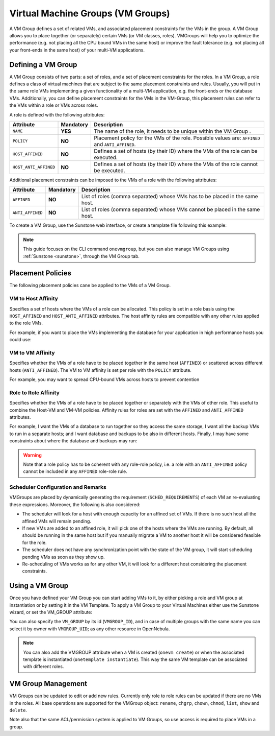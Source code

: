 .. _vmgroups:

==================================
Virtual Machine Groups (VM Groups)
==================================

A VM Group defines a set of related VMs, and associated placement constraints for the VMs in the group. A VM Group allows you to place together (or separately) certain VMs (or VM classes, roles). VMGroups will help you to optimize the performance (e.g. not placing all the CPU bound VMs in the same host) or improve the fault tolerance (e.g. not placing all your front-ends in the same host) of your multi-VM applications.

Defining a VM Group
================================================================================

A VM Group consists of two parts: a set of roles, and a set of placement constraints for the roles. In a VM Group, a role defines a class of virtual machines that are subject to the same placement constraints and rules. Usually, you will put in the same role VMs implementing a given functionality of a multi-VM application, e.g. the front-ends or the database VMs. Additionally, you can define placement constraints for the VMs in the VM-Group, this placement rules can refer to the VMs within a role or VMs across roles.

A role is defined with the following attributes:

+-----------------------+-----------+----------------------------------------------------------------------------------------------------------------------+
| Attribute             | Mandatory | Description                                                                                                          |
+=======================+===========+======================================================================================================================+
| ``NAME``              | **YES**   | The name of the role, it needs to be unique within the VM Group .                                                    |
+-----------------------+-----------+----------------------------------------------------------------------------------------------------------------------+
| ``POLICY``            | **NO**    | Placement policy for the VMs of the role. Possible values are: ``AFFINED`` and ``ANTI_AFFINED``.                     |
+-----------------------+-----------+----------------------------------------------------------------------------------------------------------------------+
| ``HOST_AFFINED``      | **NO**    | Defines a set of hosts (by their ID) where the VMs of the role can be executed.                                      |
+-----------------------+-----------+----------------------------------------------------------------------------------------------------------------------+
| ``HOST_ANTI_AFFINED`` | **NO**    | Defines a set of hosts (by their ID) where the VMs of the role cannot be executed.                                   |
+-----------------------+-----------+----------------------------------------------------------------------------------------------------------------------+

Additional placement constraints can be imposed to the VMs of a role with the following attributes:

+-----------------------+-----------+----------------------------------------------------------------------------------------------------------------------+
| Attribute             | Mandatory | Description                                                                                                          |
+=======================+===========+======================================================================================================================+
| ``AFFINED``           | **NO**    | List of roles (comma separated) whose VMs has to be placed in the same host.                                         |
+-----------------------+-----------+----------------------------------------------------------------------------------------------------------------------+
| ``ANTI_AFFINED``      | **NO**    | List of roles (comma separated) whose VMs cannot be placed in the same host.                                         |
+-----------------------+-----------+----------------------------------------------------------------------------------------------------------------------+

To create a VM Group, use the Sunstone web interface, or create a template file following this example:

.. prompt:: bash $ auto

    $ cat ./vmg.txt

    NAME = "multi-tier server"

    ROLE = [
        NAME   = "front-end",
        POLICY = "ANTI_AFFINED"
    ]

    ROLE = [
        NAME         = "apps",
        HOST_AFFINED = "2,3,4"
    ]

    ROLE = [ NAME = "db" ]

    AFFINED = "db, apps"

    $ onevmgroup create ./vmg.txt
    ID: 0

|vmg_wizard_create|

.. note:: This guide focuses on the CLI command ``onevmgroup``, but you can also manage VM Groups using :ref:`Sunstone <sunstone>`, through the VM Group tab.

Placement Policies
================================================================================

The following placement policies cane be applied to the VMs of a VM Group.

VM to Host Affinity
--------------------------------------------------------------------------------

Specifies a set of hosts where the VMs of a role can be allocated. This policy is set in a role basis using the ``HOST_AFFINED`` and ``HOST_ANTI_AFFINED`` attributes. The host affinity rules are compatible with any other rules applied to the role VMs.

For example, if you want to place the VMs implementing the database for your application in high performance hosts you could use:

.. prompt:: bash $ auto

    ROLE = [
        NAME         = "database",
        HOST_AFFINED = "1,2,3,4"
    ]

VM to VM Affinity
--------------------------------------------------------------------------------

Specifies whether the VMs of a role have to be placed together in the same host (``AFFINED``) or scattered across different hosts (``ANTI_AFFINED``). The VM to VM affinity is set per role with the ``POLICY`` attribute.

For example, you may want to spread CPU-bound VMs across hosts to prevent contention

.. prompt:: bash $ auto

    ROLE = [
        NAME   = "workers",
        POLICY = "ANTI_AFFINED"
    ]

Role to Role Affinity
--------------------------------------------------------------------------------

Specifies whether the VMs of a role have to be placed together or separately with the VMs of other role. This useful to combine the Host-VM and VM-VM policies. Affinity rules for roles are set with the ``AFFINED`` and ``ANTI_AFFINED`` attributes.

For example, I want the VMs of a database to run together so they access the same storage, I want all the backup VMs to run in a separate hosts; and I want database and backups to be also in different hosts. Finally, I may have some constraints about where the database and backups may run:

.. prompt:: bash $ auto

    ROLE = [
        NAME  = "apps",
        HOST_AFFINED = "1,2,3,4,5,6,7"
        POLICY = "AFFINED"
    ]

    ROLE = [
        NAME = "backup",
        HOST_ANTI_AFFINED = "3,4"
        POLICY = "ANTI_AFFINED"
    ]

    ANTI_AFFINED = "workers, backup"

.. warning:: Note that a role policy has to be coherent with any role-role policy, i.e. a role with an ``ANTI_AFFINED`` policy cannot be included in any ``AFFINED`` role-role rule.

Scheduler Configuration and Remarks
--------------------------------------------------------------------------------

VMGroups are placed by dynamically generating the requirement (``SCHED_REQUIREMENTS``) of each VM an re-evaluating these expressions. Moreover, the following is also considered:

* The scheduler will look for a host with enough capacity for an affined set of VMs. If there is no such host all the affined VMs will remain pending.
* If new VMs are added to an affined role, it will pick one of the hosts where the VMs are running. By default, all should be running in the same host but if you manually migrate a VM to another host it will be considered feasible for the role.
* The scheduler does not have any synchronization point with the state of the VM group, it will start scheduling pending VMs as soon as they show up.
* Re-scheduling of VMs works as for any other VM, it will look for a different host considering the placement constraints.

Using a VM Group
================================================================================

Once you have defined your VM Group you can start adding VMs to it, by either picking a role and VM group at instantiation or by setting it in the VM Template. To apply a VM Group to your Virtual Machines either use the Sunstone wizard, or set the VM_GROUP attribute:

.. prompt:: bash $ auto

    $ onetemplate update 0
    ...
    VMGROUP = [ VMGROUP_NAME = "muilt-tier app", ROLE = "db" ]

You can also specify the ``VM_GROUP`` by its id (``VMGROUP_ID``), and in case of multiple groups with the same name you can select it by owner with ``VMGROUP_UID``; as any other resource in OpenNebula.

.. note:: You can also add the VMGROUP attribute when a VM is created (``onevm create``) or when the associated template is instantiated (``onetemplate instantiate``). This way the same VM template can be associated with different roles.

VM Group Management
================================================================================

VM Groups can be updated to edit or add new rules. Currently only role to role rules can be updated if there are no VMs in the roles. All base operations are supported for the VMGroup object: ``rename``, ``chgrp``, ``chown``, ``chmod``, ``list``, ``show`` and ``delete``.

Note also that the same ACL/permission system is applied to VM Groups, so use access is required to place VMs in a group.

.. |vmg_wizard_create| image:: /images/vmg_wizard_create.png
